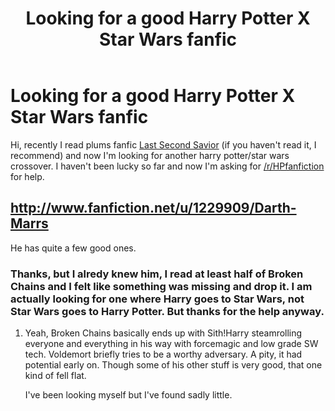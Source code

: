 #+TITLE: Looking for a good Harry Potter X Star Wars fanfic

* Looking for a good Harry Potter X Star Wars fanfic
:PROPERTIES:
:Author: LokiSparda
:Score: 5
:DateUnix: 1367866243.0
:DateShort: 2013-May-06
:END:
Hi, recently I read plums fanfic [[http://www.fanfiction.net/s/9068231/1/Last-Second-Savior][Last Second Savior]] (if you haven't read it, I recommend) and now I'm looking for another harry potter/star wars crossover. I haven't been lucky so far and now I'm asking for [[/r/HPfanfiction]] for help.


** [[http://www.fanfiction.net/u/1229909/Darth-Marrs]]

He has quite a few good ones.
:PROPERTIES:
:Author: dead21654
:Score: 2
:DateUnix: 1367903135.0
:DateShort: 2013-May-07
:END:

*** Thanks, but I alredy knew him, I read at least half of Broken Chains and I felt like something was missing and drop it. I am actually looking for one where Harry goes to Star Wars, not Star Wars goes to Harry Potter. But thanks for the help anyway.
:PROPERTIES:
:Author: LokiSparda
:Score: 2
:DateUnix: 1367940616.0
:DateShort: 2013-May-07
:END:

**** Yeah, Broken Chains basically ends up with Sith!Harry steamrolling everyone and everything in his way with forcemagic and low grade SW tech. Voldemort briefly tries to be a worthy adversary. A pity, it had potential early on. Though some of his other stuff is very good, that one kind of fell flat.

I've been looking myself but I've found sadly little.
:PROPERTIES:
:Author: kuroji
:Score: 1
:DateUnix: 1369200796.0
:DateShort: 2013-May-22
:END:
